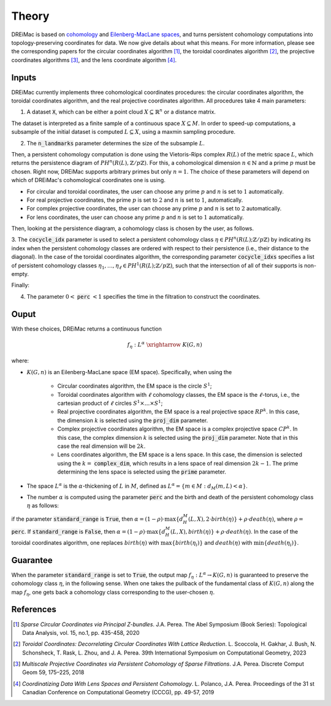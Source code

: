 .. _theory:

Theory
======

DREiMac is based on `cohomology <https://en.wikipedia.org/wiki/Cohomology>`_ and `Eilenberg-MacLane spaces <https://en.wikipedia.org/wiki/Eilenberg%E2%80%93MacLane_space#Bijection_between_homotopy_classes_of_maps_and_cohomology>`_, and turns persistent cohomology computations into topology-preserving coordinates for data.
We now give details about what this means.
For more information, please see the corresponding papers for the circular coordinates algorithm [1]_, the toroidal coordinates algorithm [2]_, the projective coordinates algorithms [3]_, and the lens coordinate algorithm [4]_.

Inputs
------

DREiMac currently implements three cohomological coordinates procedures: the circular coordinates algorithm, the toroidal coordinates algorithm, and the real projective coordinates algorithm.
All procedures take 4 main parameters:

1. A dataset :code:`X`, which can be either a point cloud :math:`X \subseteq \mathbb{R}^n` or a distance matrix.

The dataset is interpreted as a finite sample of a continuous space :math:`X \subseteq M`.
In order to speed-up computations, a subsample of the initial dataset is computed :math:`L \subseteq X`, using a maxmin sampling procedure.

2. The :code:`n_landmarks` parameter determines the size of the subsample :math:`L`.

Then, a persistent cohomology computation is done using the Vietoris-Rips complex :math:`R(L)` of the metric space :math:`L`, which returns the persistence diagram of :math:`PH^n(R(L),\mathbb{Z}/p\mathbb{Z})`.
For this, a cohomological dimension :math:`n \in \mathbb{N}` and a prime :math:`p` must be chosen.
Right now, DREiMac supports arbitrary primes but only :math:`n=1`.
The choice of these parameters will depend on which of DREiMac's cohomological coordinates one is using.

- For circular and toroidal coordinates, the user can choose any prime :math:`p` and :math:`n` is set to :math:`1` automatically.

- For real projective coordinates, the prime :math:`p` is set to :math:`2` and :math:`n` is set to :math:`1`, automatically.

- For complex projective coordinates, the user can choose any prime :math:`p` and :math:`n` is set to :math:`2` automatically.

- For lens coordinates, the user can choose any prime :math:`p` and :math:`n` is set to :math:`1` automatically.

Then, looking at the persistence diagram, a cohomology class is chosen by the user, as follows.

3. The :code:`cocycle_idx` parameter is used to select a persistent cohomology class :math:`\eta \in PH^n(R(L);\mathbb{Z}/p\mathbb{Z})` by indicating its index when the persistent cohomology classes are ordered with respect to their persistence (i.e., their distance to the diagonal).
In the case of the toroidal coordinates algorithm, the corresponding parameter :code:`cocycle_idxs` specifies a list of persistent cohomology classes :math:`\eta_1 , \dots, \eta_\ell \in PH^1(R(L);\mathbb{Z}/p\mathbb{Z})`, such that the intersection of all of their supports is non-empty.

Finally:

4. The parameter :math:`0 <` :code:`perc` :math:`< 1` specifies the time in the filtration to construct the coordinates.


Ouput
-----

With these choices, DREiMac returns a continuous function

.. math::

   f_\eta \;:\; L^{\alpha}\; \xrightarrow{\;\;\;\;\;\;}\; K(G,n)

where:

- :math:`K(G,n)` is an Eilenberg-MacLane space (EM space). Specifically, when using the

   - Circular coordinates algorithm, the EM space is the circle :math:`S^1`;
   - Toroidal coordinates algorithm with :math:`\ell` cohomology classes, the EM space is the :math:`\ell`-torus, i.e., the cartesian product of :math:`\ell` circles :math:`S^1 \times \dots \times S^1`;
   - Real projective coordinates algorithm, the EM space is a real projective space :math:`RP^k`. In this case, the dimension :math:`k` is selected using the :code:`proj_dim` parameter.
   - Complex projective coordinates algorithm, the EM space is a complex projective space :math:`CP^k`. In this case, the complex dimension :math:`k` is selected using the :code:`proj_dim` parameter. Note that in this case the real dimension will be :math:`2k`.
   - Lens coordinates algorithm, the EM space is a lens space. In this case, the dimension is selected using the :math:`k =` :code:`complex_dim`, which results in a lens space of real dimension :math:`2 k-1`. The prime determining the lens space is selected using the :code:`prime` parameter.

- The space :math:`L^{\alpha}` is the :math:`\alpha`-thickening of :math:`L` in :math:`M`, defined as :math:`L^{\alpha} = \{m \in M : d_M(m,L) < \alpha\}`.

- The number :math:`\alpha` is computed using the parameter :code:`perc` and the birth and death of the persistent cohomology class :math:`\eta` as follows:
if the parameter :code:`standard_range` is :code:`True`, then :math:`\alpha = (1 - \rho)\cdot \max\{d_H^M(L,X), 2 \cdot birth(\eta)\} + \rho \cdot death(\eta)`, where :math:`\rho =` :code:`perc`.
If :code:`standard_range` is :code:`False`, then :math:`\alpha = (1 - \rho)\cdot \max\{d_H^M(L,X), birth(\eta)\} + \rho \cdot death(\eta)`.
In the case of the toroidal coordinates algorithm, one replaces :math:`birth(\eta)` with :math:`\max\{birth(\eta_i)\}` and :math:`death(\eta)` with :math:`\min\{death(\eta_i)\}`.

Guarantee
---------

When the parameter :code:`standard_range` is set to :code:`True`,
the output map :math:`f_\eta : L^{\alpha} \to K(G,n)` is guaranteed to preserve the cohomology class :math:`\eta`, in the following sense.
When one takes the pullback of the fundamental class of :math:`K(G,n)` along the map :math:`f_\eta`, one gets back a cohomology class corresponding to the user-chosen :math:`\eta`.


References
----------

.. [1] *Sparse Circular Coordinates via Principal Z-bundles*. J.A. Perea. The Abel Symposium (Book Series): Topological Data Analysis, vol. 15, no.1, pp. 435-458, 2020

.. [2] *Toroidal Coordinates: Decorrelating Circular Coordinates With Lattice Reduction*. L. Scoccola, H. Gakhar, J. Bush, N. Schonsheck, T. Rask, L. Zhou, and J. A. Perea. 39th International Symposium on Computational Geometry, 2023

.. [3] *Multiscale Projective Coordinates via Persistent Cohomology of Sparse Filtrations*. J.A. Perea. Discrete Comput Geom 59, 175–225, 2018

.. [4] *Coordinatizing Data With Lens Spaces and Persistent Cohomology*. L. Polanco, J.A. Perea. Proceedings of the 31 st Canadian Conference on Computational Geometry (CCCG), pp. 49-57, 2019




